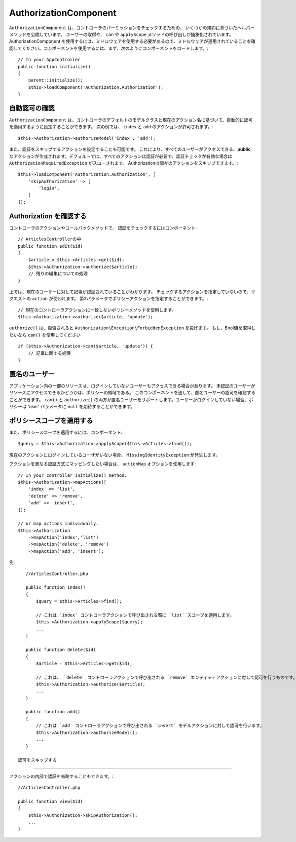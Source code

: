 AuthorizationComponent
######################

``AuthorizationComponent`` は、コントローラのパーミッションをチェックするための、
いくつかの規約に基づいたヘルパーメソッドを公開しています。
ユーザーの取得や、 ``can`` や ``applyScope`` メソッドの呼び出しが抽象化されています。
AuthorizationComponent を使用するには、ミドルウェアを使用する必要があるので、ミドルウェアが適用されていることを確認してください。コンポーネントを使用するには、まず、次のようにコンポーネントをロードします。::

    // In your AppController
    public function initialize()
    {
        parent::initialize();
        $this->loadComponent('Authorization.Authorization');
    }

自動認可の確認
==============================

``AuthorizationComponent`` は、コントローラのデフォルトのモデルクラスと現在のアクション名に基づいて、自動的に認可を適用するように設定することができます。
次の例では、 ``index`` と ``add`` のアクションが許可されます。::

    $this->Authorization->authorizeModel('index', 'add');

また、認証をスキップするアクションを設定することも可能です。
これにより、すべてのユーザーがアクセスできる、**public** なアクションが作成されます。デフォルトでは、すべてのアクションは認証が必要で、認証チェックが有効な場合は ``AuthorizationRequiredException`` がスローされます。
Authorizationは個々のアクションをスキップできます。::

    $this->loadComponent('Authorization.Authorization', [
        'skipAuthorization' => [
            'login',
        ]
    ]);

Authorization を確認する
======================

コントローラのアクションやコールバックメソッドで、 認証をチェックするにはコンポーネント::

    // ArticlesControllerの中
    public function edit($id)
    {
        $article = $this->Articles->get($id);
        $this->Authorization->authorize($article);
        // 残りの編集についての処理
    }

上では、現在のユーザーに対して記事が認証されていることがわかります。
チェックするアクションを指定していないので、リクエストの ``action`` が使われます。
第2パラメータでポリシーアクションを指定することができます。::

    // 現在のコントローラアクションに一致しないポリシーメソッドを使用します。
    $this->Authorization->authorize($article, 'update');

``authorize()`` は、拒否されると ``Authorization\Exception\ForbiddenException`` を投げます。 もし、Bool値を取得したいなら ``can()`` を使用してください ::

    if ($this->Authorization->can($article, 'update')) {
        // 記事に関する処理
    }

匿名のユーザー
===============

アプリケーション内の一部のリソースは、ログインしていないユーザーもアクセスできる場合があります。
未認証のユーザーがリソースにアクセスできるかどうかは、ポリシーの領域である。
このコンポーネントを通して、匿名ユーザーの認可を確認することができます。
``can()`` と ``authorize()`` の両方が匿名ユーザーをサポートします。ユーザーがログインしていない場合、ポリシーは 'user' パラメータに ``null`` を期待することができます。

ポリシースコープを適用する
======================

また、ポリシースコープを適用するには、コンポーネント::

$query = $this->Authorization->applyScope($this->Articles->find());

現在のアクションにログインしているユーザがいない場合、 ``MissingIdentityException`` が発生します。

アクションを異なる認証方式にマッピングしたい場合は、 ``actionMap`` オプションを使用します::

   // In your controller initialize() method:
   $this->Authorization->mapActions([
       'index' => 'list',
       'delete' => 'remove',
       'add' => 'insert',
   ]);

   // or map actions individually.
   $this->Authorization
       ->mapAction('index','list')
       ->mapAction('delete', 'remove')
       ->mapAction('add', 'insert');

例::

    //ArticlesController.php

    public function index()
    {
        $query = $this->Articles->find();

        // これは `index` コントローラアクションで呼び出される際に `list` スコープを適用します。
        $this->Authorization->applyScope($query); 
        ...
    }

    public function delete($id)
    {
        $article = $this->Articles->get($id);

        // これは、 `delete` コントローラアクションで呼び出される `remove` エンティティアクションに対して認可を行うものです。
        $this->Authorization->authorize($article); 
        ...
    }

    public function add()
    {
        // これは `add` コントローラアクションで呼び出される `insert` モデルアクションに対して認可を行います。
        $this->Authorization->authorizeModel(); 
        ...
    }

 認可をスキップする
======================

アクションの内部で認証を省略することもできます。::

    //ArticlesController.php

    public function view($id)
    {
        $this->Authorization->skipAuthorization();
        ...
    }
